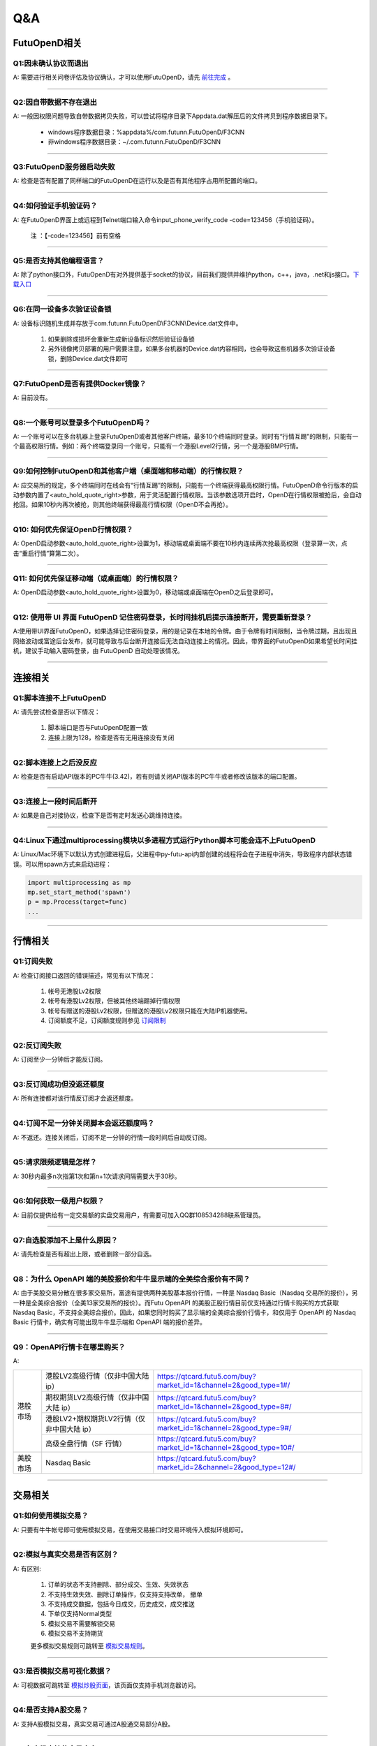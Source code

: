 
Q&A
===

FutuOpenD相关
+++++++++++++++++++++++++++++++++++++++

Q1:因未确认协议而退出
--------------------------------

A: 需要进行相关问卷评估及协议确认，才可以使用FutuOpenD，请先 `前往完成 <https://www.futunn.com/about/api-disclaimer/>`_ 。

--------------------------------

Q2:因自带数据不存在退出
--------------------------------

A: 一般因权限问题导致自带数据拷贝失败，可以尝试将程序目录下Appdata.dat解压后的文件拷贝到程序数据目录下。

	+ windows程序数据目录：%appdata%/com.futunn.FutuOpenD/F3CNN
	+ 非windows程序数据目录：~/.com.futunn.FutuOpenD/F3CNN

----------------

Q3:FutuOpenD服务器启动失败
--------------------------------

A: 检查是否有配置了同样端口的FutuOpenD在运行以及是否有其他程序占用所配置的端口。

--------------------------------

Q4:如何验证手机验证码？
--------------------------------

A: 在FutuOpenD界面上或远程到Telnet端口输入命令input_phone_verify_code -code=123456（手机验证码）。

	注 ：【-code=123456】前有空格

--------------------------------

Q5:是否支持其他编程语言？
--------------------------------

A: 除了python接口外，FutuOpenD有对外提供基于socket的协议，目前我们提供并维护python，c++，java，.net和js接口。`下载入口 <https://www.futunn.com/download/openAPI>`_

--------------------------------

Q6:在同一设备多次验证设备锁 
--------------------------------

A: 设备标识随机生成并存放于com.futunn.FutuOpenD\\F3CNN\\Device.dat文件中。

	1. 如果删除或损坏会重新生成新设备标识然后验证设备锁
	2. 另外镜像拷贝部署的用户需要注意，如果多台机器的Device.dat内容相同，也会导致这些机器多次验证设备锁，删除Device.dat文件即可
	
--------------------------------

Q7:FutuOpenD是否有提供Docker镜像？
--------------------------------

A: 目前没有。

--------------------------------

Q8:一个账号可以登录多个FutuOpenD吗？
------------------------------------

A: 一个账号可以在多台机器上登录FutuOpenD或者其他客户终端，最多10个终端同时登录。同时有“行情互踢”的限制，只能有一个最高权限行情。例如：两个终端登录同一个账号，只能有一个港股Level2行情，另一个是港股BMP行情。

--------------------------------

Q9:如何控制FutuOpenD和其他客户端（桌面端和移动端）的行情权限？
------------------------------------

A: 应交易所的规定，多个终端同时在线会有“行情互踢”的限制，只能有一个终端获得最高权限行情。FutuOpenD命令行版本的启动参数内置了<auto_hold_quote_right>参数，用于灵活配置行情权限。当该参数选项开启时，OpenD在行情权限被抢后，会自动抢回。如果10秒内再次被抢，则其他终端获得最高行情权限（OpenD不会再抢）。

--------------------------------

Q10: 如何优先保证OpenD行情权限？
------------------------------------

A: OpenD启动参数<auto_hold_quote_right>设置为1，移动端或桌面端不要在10秒内连续两次抢最高权限（登录算一次，点击“重启行情”算第二次）。

  .. image:: ../_static/quote_right.png
	

--------------------------------

Q11: 如何优先保证移动端（或桌面端）的行情权限？
------------------------------------

A: OpenD启动参数<auto_hold_quote_right>设置为0，移动端或桌面端在OpenD之后登录即可。 

--------------------------------

Q12: 使用带 UI 界面 FutuOpenD 记住密码登录，长时间挂机后提示连接断开，需要重新登录？
------------------------------------

A:使用带UI界面FutuOpenD，如果选择记住密码登录，用的是记录在本地的令牌。由于令牌有时间限制，当令牌过期，且出现且网络波动或富途后台发布，就可能导致与后台断开连接后无法自动连接上的情况。因此，带界面的FutuOpenD如果希望长时间挂机，建议手动输入密码登录，由 FutuOpenD 自动处理该情况。

--------------------------------

连接相关
++++++++++++++++++++++++++++++++++++++++++

Q1:脚本连接不上FutuOpenD
--------------------------------

A: 请先尝试检查是否以下情况：

	1. 脚本端口是否与FutuOpenD配置一致
	2. 连接上限为128，检查是否有无用连接没有关闭

--------------------------------

Q2:脚本连接上之后没反应
--------------------------------

A: 检查是否有启动API版本的PC牛牛(3.42)，若有则请关闭API版本的PC牛牛或者修改该版本的端口配置。

--------------------------------

Q3:连接上一段时间后断开
--------------------------------

A: 如果是自己对接协议，检查下是否有定时发送心跳维持连接。

--------------------------------

Q4:Linux下通过multiprocessing模块以多进程方式运行Python脚本可能会连不上FutuOpenD
------------------------------------------------------------------------------------------------

A: Linux/Mac环境下以默认方式创建进程后，父进程中py-futu-api内部创建的线程将会在子进程中消失，导致程序内部状态错误。可以用spawn方式来启动进程：

.. code:: python

    import multiprocessing as mp
    mp.set_start_method('spawn')
    p = mp.Process(target=func)
    ...


--------------------------------

行情相关
+++++++++++++++++++++++++++++++++++++++++

Q1:订阅失败
--------------------------------

A: 检查订阅接口返回的错误描述，常见有以下情况：

	1. 帐号无港股Lv2权限
	2. 帐号有港股Lv2权限，但被其他终端踢掉行情权限
	3. 帐号有赠送的港股Lv2权限，但赠送的港股Lv2权限只能在大陆IP机器使用。
	4. 订阅额度不足，订阅额度规则参见  `订阅限制 <../protocol/intro.html#id28>`_  
	
--------------------------------

Q2:反订阅失败
--------------------------------

A: 订阅至少一分钟后才能反订阅。

--------------------------------

Q3:反订阅成功但没返还额度
--------------------------------

A: 所有连接都对该行情反订阅才会返还额度。

--------------------------------

Q4:订阅不足一分钟关闭脚本会返还额度吗？
----------------------------------------

A: 不返还。连接关闭后，订阅不足一分钟的行情一段时间后自动反订阅。

--------------------------------

Q5:请求限频逻辑是怎样？
--------------------------------

A: 30秒内最多n次指第1次和第n+1次请求间隔需要大于30秒。

--------------------------------

Q6:如何获取一级用户权限？
--------------------------------

A: 目前仅提供给有一定交易额的实盘交易用户，有需要可加入QQ群108534288联系管理员。

--------------------------------

Q7:自选股添加不上是什么原因？
--------------------------------

A: 请先检查是否有超出上限，或者删除一部分自选。

--------------------------------

Q8：为什么 OpenAPI 端的美股报价和牛牛显示端的全美综合报价有不同？
--------------------------------

A: 由于美股交易分散在很多家交易所，富途有提供两种美股基本报价行情，一种是 Nasdaq Basic（Nasdaq 交易所的报价），另一种是全美综合报价（全美13家交易所的报价）。而Futu OpenAPI 的美股正股行情目前仅支持通过行情卡购买的方式获取 Nasdaq Basic，不支持全美综合报价。因此，如果您同时购买了显示端的全美综合报价行情卡，和仅用于 OpenAPI 的 Nasdaq Basic 行情卡，确实有可能出现牛牛显示端和 OpenAPI 端的报价差异。

--------------------------------

Q9：OpenAPI行情卡在哪里购买？
--------------------------------

A: 

+------------+------------------------------------------------+------------------------------------------------------------------------------+
|            | 港股LV2高级行情（仅非中国大陆 ip）             | https://qtcard.futu5.com/buy?market_id=1&channel=2&good_type=1#/             |
+            +------------------------------------------------+------------------------------------------------------------------------------+
|            | 期权期货LV2高级行情（仅非中国大陆 ip）         | https://qtcard.futu5.com/buy?market_id=1&channel=2&good_type=8#/             |
+            +------------------------------------------------+------------------------------------------------------------------------------+
|  港股市场  | 港股LV2+期权期货LV2行情（仅非中国大陆 ip）     | https://qtcard.futu5.com/buy?market_id=1&channel=2&good_type=9#/             |
+            +------------------------------------------------+------------------------------------------------------------------------------+
|            | 高级全盘行情（SF 行情）                        | https://qtcard.futu5.com/buy?market_id=1&channel=2&good_type=10#/            |
+------------+------------------------------------------------+------------------------------------------------------------------------------+
| 美股市场   | Nasdaq Basic                                   | https://qtcard.futu5.com/buy?market_id=2&channel=2&good_type=12#/            |
+------------+------------------------------------------------+------------------------------------------------------------------------------+

--------------------------------

交易相关
+++++++++++++++++++++++++++++++++++++++++

Q1:如何使用模拟交易？
--------------------------------

A: 只要有牛牛帐号即可使用模拟交易，在使用交易接口时交易环境传入模拟环境即可。

--------------------------------

Q2:模拟与真实交易是否有区别？
--------------------------------

A: 有区别:

	1. 订单的状态不支持删除、部分成交、生效、失效状态
	2. 不支持生效失效、删除订单操作，仅支持支持改单， 撤单
	3. 不支持成交数据，包括今日成交，历史成交，成交推送
	4. 下单仅支持Normal类型
	5. 模拟交易不需要解锁交易
	6. 模拟交易不支持期货

	更多模拟交易规则可跳转至 `模拟交易规则 <https://m-match.futunn.com/simulate#/rule>`_。
	
--------------------------------

Q3:是否模拟交易可视化数据？
--------------------------------
	
A: 可视数据可跳转至 `模拟炒股页面 <https://m-match.futunn.com/simulate/>`_，该页面仅支持手机浏览器访问。

--------------------------------

Q4:是否支持A股交易？
--------------------------------

A: 支持A股模拟交易，真实交易可通过A股通交易部分A股。

--------------------------------

Q5:各市场支持的交易方向
--------------------------------

A: 除了期货，其他股票都只支持传入买入和卖出，在空仓情况下卖出，产生的订单交易方向是卖空。

--------------------------------

Q6:各市场支持的订单类型
--------------------------------

A: 
	+ 港股支持增强限价单，竞价单，竞价限价单，绝对限价单，特别限价单
	+ 美股支持限价单，市价单
	+ A股通仅支持A股限价委托 
	+ 港股的股指期货支持限价单，竞价单
	+ 港股的美元黄金期货支持限价单

--------------------------------

Q7:各市场支持的订单操作
--------------------------------

A: 
	+ 港股支持改单、撤单、生效、失效、删除
	+ 美股仅支持改单和撤单
	+ A股通仅支持改单和撤单
	+ 期货支持改单、撤单、删除

--------------------------------

其他
+++++++++++++++++++++++++++++++++++++++++

Q1:请求限制说明
--------------------------------

A: 请求限制说明请参见 :ref:`quota-limit`
